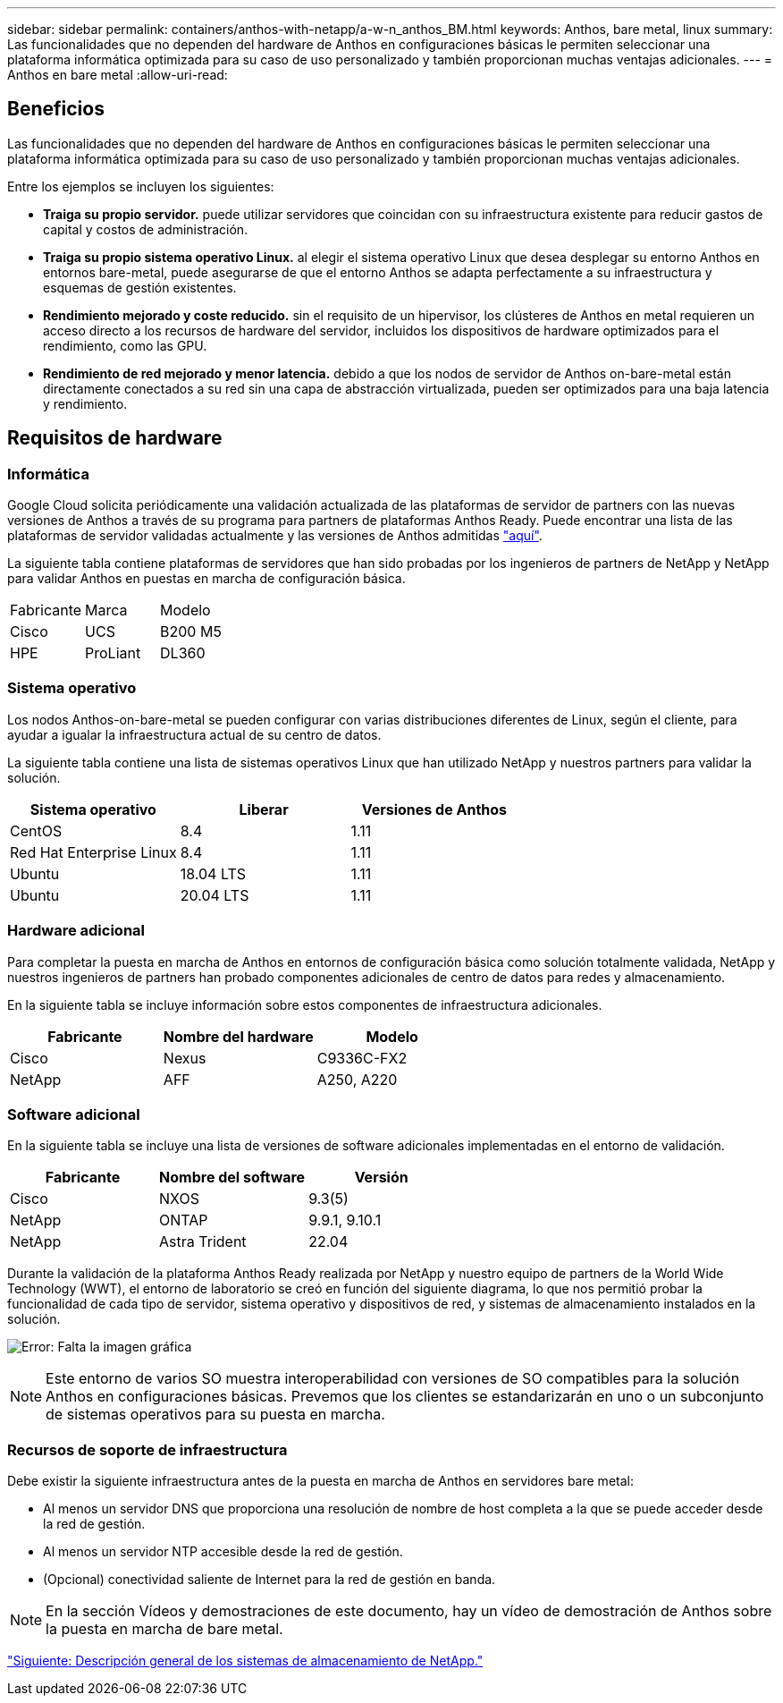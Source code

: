 ---
sidebar: sidebar 
permalink: containers/anthos-with-netapp/a-w-n_anthos_BM.html 
keywords: Anthos, bare metal, linux 
summary: Las funcionalidades que no dependen del hardware de Anthos en configuraciones básicas le permiten seleccionar una plataforma informática optimizada para su caso de uso personalizado y también proporcionan muchas ventajas adicionales. 
---
= Anthos en bare metal
:allow-uri-read: 




== Beneficios

Las funcionalidades que no dependen del hardware de Anthos en configuraciones básicas le permiten seleccionar una plataforma informática optimizada para su caso de uso personalizado y también proporcionan muchas ventajas adicionales.

Entre los ejemplos se incluyen los siguientes:

* *Traiga su propio servidor.* puede utilizar servidores que coincidan con su infraestructura existente para reducir gastos de capital y costos de administración.
* *Traiga su propio sistema operativo Linux.* al elegir el sistema operativo Linux que desea desplegar su entorno Anthos en entornos bare-metal, puede asegurarse de que el entorno Anthos se adapta perfectamente a su infraestructura y esquemas de gestión existentes.
* *Rendimiento mejorado y coste reducido.* sin el requisito de un hipervisor, los clústeres de Anthos en metal requieren un acceso directo a los recursos de hardware del servidor, incluidos los dispositivos de hardware optimizados para el rendimiento, como las GPU.
* *Rendimiento de red mejorado y menor latencia.* debido a que los nodos de servidor de Anthos on-bare-metal están directamente conectados a su red sin una capa de abstracción virtualizada, pueden ser optimizados para una baja latencia y rendimiento.




== Requisitos de hardware



=== Informática

Google Cloud solicita periódicamente una validación actualizada de las plataformas de servidor de partners con las nuevas versiones de Anthos a través de su programa para partners de plataformas Anthos Ready. Puede encontrar una lista de las plataformas de servidor validadas actualmente y las versiones de Anthos admitidas https://cloud.google.com/anthos/docs/resources/partner-platforms["aquí"^].

La siguiente tabla contiene plataformas de servidores que han sido probadas por los ingenieros de partners de NetApp y NetApp para validar Anthos en puestas en marcha de configuración básica.

|===


| Fabricante | Marca | Modelo 


| Cisco | UCS | B200 M5 


| HPE | ProLiant | DL360 
|===


=== Sistema operativo

Los nodos Anthos-on-bare-metal se pueden configurar con varias distribuciones diferentes de Linux, según el cliente, para ayudar a igualar la infraestructura actual de su centro de datos.

La siguiente tabla contiene una lista de sistemas operativos Linux que han utilizado NetApp y nuestros partners para validar la solución.

|===
| Sistema operativo | Liberar | Versiones de Anthos 


| CentOS | 8.4 | 1.11 


| Red Hat Enterprise Linux | 8.4 | 1.11 


| Ubuntu | 18.04 LTS | 1.11 


| Ubuntu | 20.04 LTS | 1.11 
|===


=== Hardware adicional

Para completar la puesta en marcha de Anthos en entornos de configuración básica como solución totalmente validada, NetApp y nuestros ingenieros de partners han probado componentes adicionales de centro de datos para redes y almacenamiento.

En la siguiente tabla se incluye información sobre estos componentes de infraestructura adicionales.

|===
| Fabricante | Nombre del hardware | Modelo 


| Cisco | Nexus | C9336C-FX2 


| NetApp | AFF | A250, A220 
|===


=== Software adicional

En la siguiente tabla se incluye una lista de versiones de software adicionales implementadas en el entorno de validación.

|===
| Fabricante | Nombre del software | Versión 


| Cisco | NXOS | 9.3(5) 


| NetApp | ONTAP | 9.9.1, 9.10.1 


| NetApp | Astra Trident | 22.04 
|===
Durante la validación de la plataforma Anthos Ready realizada por NetApp y nuestro equipo de partners de la World Wide Technology (WWT), el entorno de laboratorio se creó en función del siguiente diagrama, lo que nos permitió probar la funcionalidad de cada tipo de servidor, sistema operativo y dispositivos de red, y sistemas de almacenamiento instalados en la solución.

image:a-w-n_anthos_baremetal_validation.png["Error: Falta la imagen gráfica"]


NOTE: Este entorno de varios SO muestra interoperabilidad con versiones de SO compatibles para la solución Anthos en configuraciones básicas. Prevemos que los clientes se estandarizarán en uno o un subconjunto de sistemas operativos para su puesta en marcha.



=== Recursos de soporte de infraestructura

Debe existir la siguiente infraestructura antes de la puesta en marcha de Anthos en servidores bare metal:

* Al menos un servidor DNS que proporciona una resolución de nombre de host completa a la que se puede acceder desde la red de gestión.
* Al menos un servidor NTP accesible desde la red de gestión.
* (Opcional) conectividad saliente de Internet para la red de gestión en banda.



NOTE: En la sección Vídeos y demostraciones de este documento, hay un vídeo de demostración de Anthos sobre la puesta en marcha de bare metal.

link:a-w-n_overview_netapp.html["Siguiente: Descripción general de los sistemas de almacenamiento de NetApp."]
